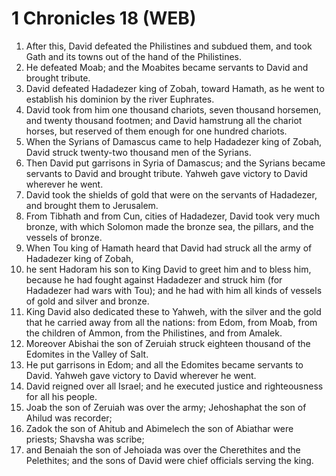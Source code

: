 * 1 Chronicles 18 (WEB)
:PROPERTIES:
:ID: WEB/13-1CH18
:END:

1. After this, David defeated the Philistines and subdued them, and took Gath and its towns out of the hand of the Philistines.
2. He defeated Moab; and the Moabites became servants to David and brought tribute.
3. David defeated Hadadezer king of Zobah, toward Hamath, as he went to establish his dominion by the river Euphrates.
4. David took from him one thousand chariots, seven thousand horsemen, and twenty thousand footmen; and David hamstrung all the chariot horses, but reserved of them enough for one hundred chariots.
5. When the Syrians of Damascus came to help Hadadezer king of Zobah, David struck twenty-two thousand men of the Syrians.
6. Then David put garrisons in Syria of Damascus; and the Syrians became servants to David and brought tribute. Yahweh gave victory to David wherever he went.
7. David took the shields of gold that were on the servants of Hadadezer, and brought them to Jerusalem.
8. From Tibhath and from Cun, cities of Hadadezer, David took very much bronze, with which Solomon made the bronze sea, the pillars, and the vessels of bronze.
9. When Tou king of Hamath heard that David had struck all the army of Hadadezer king of Zobah,
10. he sent Hadoram his son to King David to greet him and to bless him, because he had fought against Hadadezer and struck him (for Hadadezer had wars with Tou); and he had with him all kinds of vessels of gold and silver and bronze.
11. King David also dedicated these to Yahweh, with the silver and the gold that he carried away from all the nations: from Edom, from Moab, from the children of Ammon, from the Philistines, and from Amalek.
12. Moreover Abishai the son of Zeruiah struck eighteen thousand of the Edomites in the Valley of Salt.
13. He put garrisons in Edom; and all the Edomites became servants to David. Yahweh gave victory to David wherever he went.
14. David reigned over all Israel; and he executed justice and righteousness for all his people.
15. Joab the son of Zeruiah was over the army; Jehoshaphat the son of Ahilud was recorder;
16. Zadok the son of Ahitub and Abimelech the son of Abiathar were priests; Shavsha was scribe;
17. and Benaiah the son of Jehoiada was over the Cherethites and the Pelethites; and the sons of David were chief officials serving the king.
